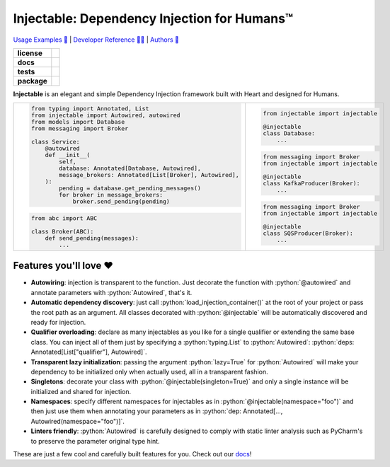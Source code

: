 .. _injectable:
.. role:: python(code)
   :language: python

Injectable: Dependency Injection for Humans™
============================================

`Usage Examples 🚩 <https://injectable.readthedocs.io/en/latest/usage/index.html>`_ | `Developer Reference 👩‍💻 <https://injectable.readthedocs.io/en/latest/reference/index.html>`_ | `Authors 👫 <https://injectable.readthedocs.io/en/latest/authors.html>`_

.. start-badges

.. list-table::
    :stub-columns: 1

    * - license
      - |license|
    * - docs
      - |docs|
    * - tests
      - |build| |coveralls| |reliability| |security| |black| |flake8|
    * - package
      - |version| |wheel| |supported-versions| |supported-implementations| |platforms| |downloads|
.. |docs| image:: https://readthedocs.org/projects/pip/badge/?version=latest&style=plastic
    :target: https://injectable.readthedocs.io/en/latest/
    :alt: Documentation

.. |build| image:: https://github.com/roo-oliv/injectable/actions/workflows/build.yml/badge.svg
    :alt: Build Status
    :target: https://github.com/roo-oliv/injectable/actions/workflows/build.yml

.. |coveralls| image:: https://coveralls.io/repos/github/allrod5/injectable/badge.svg?branch=master
    :alt: Coverage Status
    :target: https://coveralls.io/github/allrod5/injectable?branch=master

.. |reliability| image:: https://sonarcloud.io/api/project_badges/measure?project=roo-oliv_injectable&metric=reliability_rating
    :alt: Reliability Rating
    :target: https://sonarcloud.io/dashboard?id=roo-oliv_injectable

.. |security| image:: https://sonarcloud.io/api/project_badges/measure?project=roo-oliv_injectable&metric=security_rating
    :alt: Security Rating
    :target: https://sonarcloud.io/dashboard?id=roo-oliv_injectable

.. |black| image:: https://img.shields.io/badge/code%20style-black-000000.svg
    :alt: Code Style
    :target: https://github.com/psf/black

.. |flake8| image:: https://img.shields.io/badge/standards-flake8-blue
    :alt: Standards
    :target: https://flake8.pycqa.org/en/latest/

.. |version| image:: https://img.shields.io/pypi/v/injectable.svg
    :alt: PyPI Package latest release
    :target: https://pypi.org/project/injectable

.. |wheel| image:: https://img.shields.io/pypi/wheel/injectable.svg
    :alt: PyPI Wheel
    :target: https://pypi.org/project/injectable

.. |supported-versions| image:: https://img.shields.io/pypi/pyversions/injectable.svg
    :alt: Supported versions
    :target: https://pypi.org/project/injectable

.. |supported-implementations| image:: https://img.shields.io/pypi/implementation/injectable.svg
    :alt: Supported implementations
    :target: https://pypi.org/project/injectable

.. |license| image:: https://img.shields.io/github/license/roo-oliv/injectable
    :alt: GitHub license
    :target: https://github.com/roo-oliv/injectable/blob/master/LICENSE

.. |platforms| image:: https://img.shields.io/badge/platforms-windows%20%7C%20macos%20%7C%20linux-lightgrey
    :alt: Supported Platforms
    :target: https://github.com/roo-oliv/injectable/blob/master/.github/workflows/build.yml#L11

.. |downloads| image:: https://pepy.tech/badge/injectable/month
    :alt: Downloads per Month
    :target: https://pepy.tech/project/injectable/month


.. end-badges

**Injectable** is an elegant and simple Dependency Injection framework built with Heart
and designed for Humans.

.. list-table::
    :header-rows: 0

    * - .. code:: python

            from typing import Annotated, List
            from injectable import Autowired, autowired
            from models import Database
            from messaging import Broker

            class Service:
                @autowired
                def __init__(
                    self,
                    database: Annotated[Database, Autowired],
                    message_brokers: Annotated[List[Broker], Autowired],
                ):
                    pending = database.get_pending_messages()
                    for broker in message_brokers:
                        broker.send_pending(pending)

        .. code:: python

            from abc import ABC

            class Broker(ABC):
                def send_pending(messages):
                    ...

      - .. code:: python

            from injectable import injectable

            @injectable
            class Database:
                ...

        .. code:: python

            from messaging import Broker
            from injectable import injectable

            @injectable
            class KafkaProducer(Broker):
                ...

        .. code:: python

            from messaging import Broker
            from injectable import injectable

            @injectable
            class SQSProducer(Broker):
                ...

Features you'll love ❤️
-----------------------

* **Autowiring**: injection is transparent to the function. Just decorate the function
  with :python:`@autowired` and annotate parameters with :python:`Autowired`, that's it.

* **Automatic dependency discovery**: just call :python:`load_injection_container()` at
  the root of your project or pass the root path as an argument. All classes decorated
  with :python:`@injectable` will be automatically discovered and ready for injection.

* **Qualifier overloading**: declare as many injectables as you like for a single
  qualifier or extending the same base class. You can inject all of them just by
  specifying a :python:`typing.List` to :python:`Autowired`:
  :python:`deps: Annotated[List["qualifier"], Autowired]`.

* **Transparent lazy initialization**: passing the argument :python:`lazy=True` for
  :python:`Autowired` will make your dependency to be initialized only when actually used, all
  in a transparent fashion.

* **Singletons**: decorate your class with :python:`@injectable(singleton=True)` and only a
  single instance will be initialized and shared for injection.

* **Namespaces**: specify different namespaces for injectables as in
  :python:`@injectable(namespace="foo")` and then just use them when annotating your
  parameters as in :python:`dep: Annotated[..., Autowired(namespace="foo")]`.

* **Linters friendly**: :python:`Autowired` is carefully designed to comply with static linter
  analysis such as PyCharm's to preserve the parameter original type hint.

These are just a few cool and carefully built features for you. Check out our `docs
<https://injectable.readthedocs.io/en/latest/>`_!
